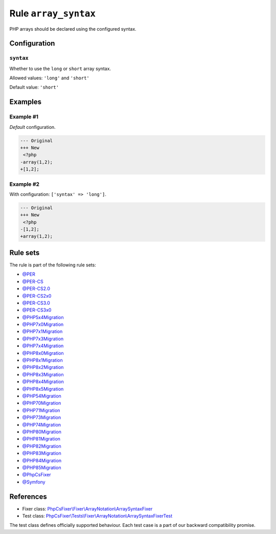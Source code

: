 =====================
Rule ``array_syntax``
=====================

PHP arrays should be declared using the configured syntax.

Configuration
-------------

``syntax``
~~~~~~~~~~

Whether to use the ``long`` or ``short`` array syntax.

Allowed values: ``'long'`` and ``'short'``

Default value: ``'short'``

Examples
--------

Example #1
~~~~~~~~~~

*Default* configuration.

.. code-block:: diff

   --- Original
   +++ New
    <?php
   -array(1,2);
   +[1,2];

Example #2
~~~~~~~~~~

With configuration: ``['syntax' => 'long']``.

.. code-block:: diff

   --- Original
   +++ New
    <?php
   -[1,2];
   +array(1,2);

Rule sets
---------

The rule is part of the following rule sets:

- `@PER <./../../ruleSets/PER.rst>`_
- `@PER-CS <./../../ruleSets/PER-CS.rst>`_
- `@PER-CS2.0 <./../../ruleSets/PER-CS2.0.rst>`_
- `@PER-CS2x0 <./../../ruleSets/PER-CS2x0.rst>`_
- `@PER-CS3.0 <./../../ruleSets/PER-CS3.0.rst>`_
- `@PER-CS3x0 <./../../ruleSets/PER-CS3x0.rst>`_
- `@PHP5x4Migration <./../../ruleSets/PHP5x4Migration.rst>`_
- `@PHP7x0Migration <./../../ruleSets/PHP7x0Migration.rst>`_
- `@PHP7x1Migration <./../../ruleSets/PHP7x1Migration.rst>`_
- `@PHP7x3Migration <./../../ruleSets/PHP7x3Migration.rst>`_
- `@PHP7x4Migration <./../../ruleSets/PHP7x4Migration.rst>`_
- `@PHP8x0Migration <./../../ruleSets/PHP8x0Migration.rst>`_
- `@PHP8x1Migration <./../../ruleSets/PHP8x1Migration.rst>`_
- `@PHP8x2Migration <./../../ruleSets/PHP8x2Migration.rst>`_
- `@PHP8x3Migration <./../../ruleSets/PHP8x3Migration.rst>`_
- `@PHP8x4Migration <./../../ruleSets/PHP8x4Migration.rst>`_
- `@PHP8x5Migration <./../../ruleSets/PHP8x5Migration.rst>`_
- `@PHP54Migration <./../../ruleSets/PHP54Migration.rst>`_
- `@PHP70Migration <./../../ruleSets/PHP70Migration.rst>`_
- `@PHP71Migration <./../../ruleSets/PHP71Migration.rst>`_
- `@PHP73Migration <./../../ruleSets/PHP73Migration.rst>`_
- `@PHP74Migration <./../../ruleSets/PHP74Migration.rst>`_
- `@PHP80Migration <./../../ruleSets/PHP80Migration.rst>`_
- `@PHP81Migration <./../../ruleSets/PHP81Migration.rst>`_
- `@PHP82Migration <./../../ruleSets/PHP82Migration.rst>`_
- `@PHP83Migration <./../../ruleSets/PHP83Migration.rst>`_
- `@PHP84Migration <./../../ruleSets/PHP84Migration.rst>`_
- `@PHP85Migration <./../../ruleSets/PHP85Migration.rst>`_
- `@PhpCsFixer <./../../ruleSets/PhpCsFixer.rst>`_
- `@Symfony <./../../ruleSets/Symfony.rst>`_

References
----------

- Fixer class: `PhpCsFixer\\Fixer\\ArrayNotation\\ArraySyntaxFixer <./../../../src/Fixer/ArrayNotation/ArraySyntaxFixer.php>`_
- Test class: `PhpCsFixer\\Tests\\Fixer\\ArrayNotation\\ArraySyntaxFixerTest <./../../../tests/Fixer/ArrayNotation/ArraySyntaxFixerTest.php>`_

The test class defines officially supported behaviour. Each test case is a part of our backward compatibility promise.
